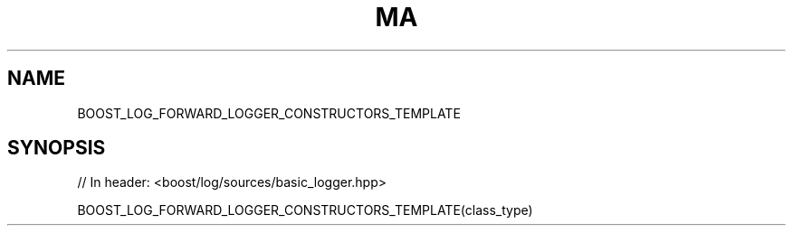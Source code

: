 .\"Generated by db2man.xsl. Don't modify this, modify the source.
.de Sh \" Subsection
.br
.if t .Sp
.ne 5
.PP
\fB\\$1\fR
.PP
..
.de Sp \" Vertical space (when we can't use .PP)
.if t .sp .5v
.if n .sp
..
.de Ip \" List item
.br
.ie \\n(.$>=3 .ne \\$3
.el .ne 3
.IP "\\$1" \\$2
..
.TH "MA" 3 "" "" ""
.SH "NAME"
BOOST_LOG_FORWARD_LOGGER_CONSTRUCTORS_TEMPLATE
.SH "SYNOPSIS"

.sp
.nf
// In header: <boost/log/sources/basic_logger\&.hpp>

BOOST_LOG_FORWARD_LOGGER_CONSTRUCTORS_TEMPLATE(class_type)
.fi

